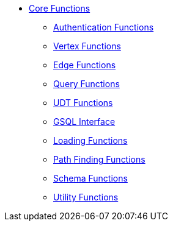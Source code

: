 * xref:index.adoc[Core Functions]
** xref:auth.adoc[Authentication Functions]
** xref:vertex.adoc[Vertex Functions]
** xref:edge.adoc[Edge Functions]
** xref:query.adoc[Query Functions]
** xref:udt.adoc[UDT Functions]
** xref:gsql.adoc[GSQL Interface]
** xref:loading.adoc[Loading Functions]
** xref:path.adoc[Path Finding Functions]
** xref:schema.adoc[Schema Functions]
** xref:utils.adoc[Utility Functions]